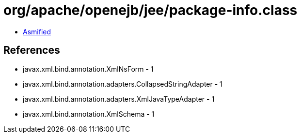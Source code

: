= org/apache/openejb/jee/package-info.class

 - link:package-info-asmified.java[Asmified]

== References

 - javax.xml.bind.annotation.XmlNsForm - 1
 - javax.xml.bind.annotation.adapters.CollapsedStringAdapter - 1
 - javax.xml.bind.annotation.adapters.XmlJavaTypeAdapter - 1
 - javax.xml.bind.annotation.XmlSchema - 1
